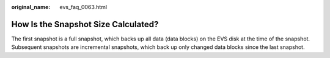 :original_name: evs_faq_0063.html

.. _evs_faq_0063:

How Is the Snapshot Size Calculated?
====================================

The first snapshot is a full snapshot, which backs up all data (data blocks) on the EVS disk at the time of the snapshot. Subsequent snapshots are incremental snapshots, which back up only changed data blocks since the last snapshot.
